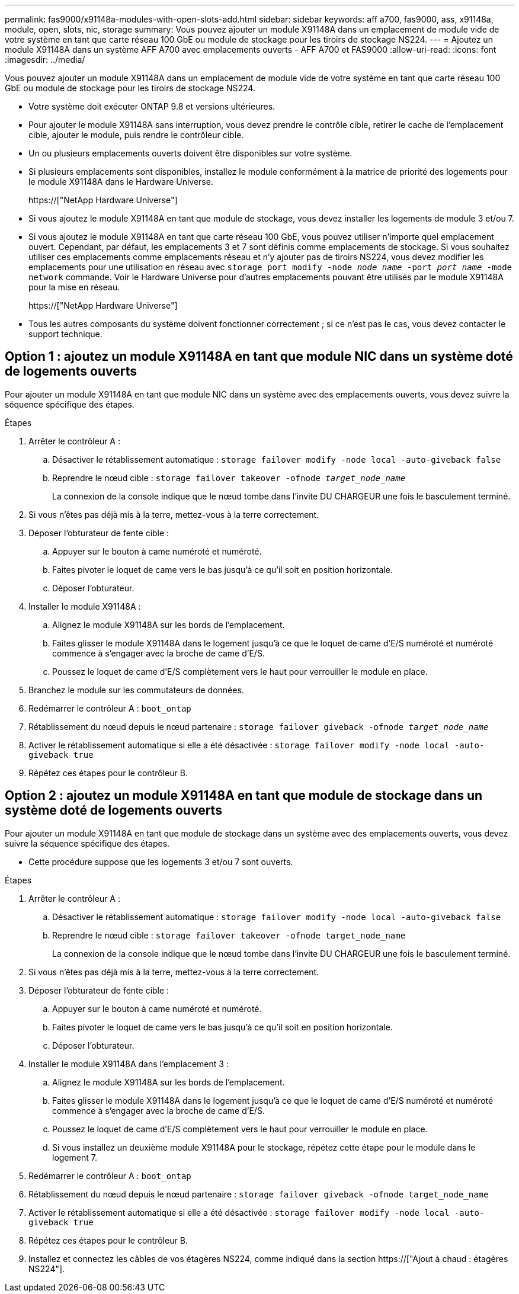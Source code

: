---
permalink: fas9000/x91148a-modules-with-open-slots-add.html 
sidebar: sidebar 
keywords: aff a700, fas9000, ass, x91148a, module, open, slots, nic, storage 
summary: Vous pouvez ajouter un module X91148A dans un emplacement de module vide de votre système en tant que carte réseau 100 GbE ou module de stockage pour les tiroirs de stockage NS224. 
---
= Ajoutez un module X91148A dans un système AFF A700 avec emplacements ouverts - AFF A700 et FAS9000
:allow-uri-read: 
:icons: font
:imagesdir: ../media/


[role="lead"]
Vous pouvez ajouter un module X91148A dans un emplacement de module vide de votre système en tant que carte réseau 100 GbE ou module de stockage pour les tiroirs de stockage NS224.

* Votre système doit exécuter ONTAP 9.8 et versions ultérieures.
* Pour ajouter le module X91148A sans interruption, vous devez prendre le contrôle cible, retirer le cache de l'emplacement cible, ajouter le module, puis rendre le contrôleur cible.
* Un ou plusieurs emplacements ouverts doivent être disponibles sur votre système.
* Si plusieurs emplacements sont disponibles, installez le module conformément à la matrice de priorité des logements pour le module X91148A dans le Hardware Universe.
+
https://["NetApp Hardware Universe"]

* Si vous ajoutez le module X91148A en tant que module de stockage, vous devez installer les logements de module 3 et/ou 7.
* Si vous ajoutez le module X91148A en tant que carte réseau 100 GbE, vous pouvez utiliser n'importe quel emplacement ouvert. Cependant, par défaut, les emplacements 3 et 7 sont définis comme emplacements de stockage. Si vous souhaitez utiliser ces emplacements comme emplacements réseau et n'y ajouter pas de tiroirs NS224, vous devez modifier les emplacements pour une utilisation en réseau avec `storage port modify -node _node name_ -port _port name_ -mode network` commande. Voir le Hardware Universe pour d'autres emplacements pouvant être utilisés par le module X91148A pour la mise en réseau.
+
https://["NetApp Hardware Universe"]

* Tous les autres composants du système doivent fonctionner correctement ; si ce n'est pas le cas, vous devez contacter le support technique.




== Option 1 : ajoutez un module X91148A en tant que module NIC dans un système doté de logements ouverts

Pour ajouter un module X91148A en tant que module NIC dans un système avec des emplacements ouverts, vous devez suivre la séquence spécifique des étapes.

.Étapes
. Arrêter le contrôleur A :
+
.. Désactiver le rétablissement automatique : `storage failover modify -node local -auto-giveback false`
.. Reprendre le nœud cible : `storage failover takeover -ofnode _target_node_name_`
+
La connexion de la console indique que le nœud tombe dans l'invite DU CHARGEUR une fois le basculement terminé.



. Si vous n'êtes pas déjà mis à la terre, mettez-vous à la terre correctement.
. Déposer l'obturateur de fente cible :
+
.. Appuyer sur le bouton à came numéroté et numéroté.
.. Faites pivoter le loquet de came vers le bas jusqu'à ce qu'il soit en position horizontale.
.. Déposer l'obturateur.


. Installer le module X91148A :
+
.. Alignez le module X91148A sur les bords de l'emplacement.
.. Faites glisser le module X91148A dans le logement jusqu'à ce que le loquet de came d'E/S numéroté et numéroté commence à s'engager avec la broche de came d'E/S.
.. Poussez le loquet de came d'E/S complètement vers le haut pour verrouiller le module en place.


. Branchez le module sur les commutateurs de données.
. Redémarrer le contrôleur A : `boot_ontap`
. Rétablissement du nœud depuis le nœud partenaire : `storage failover giveback -ofnode _target_node_name_`
. Activer le rétablissement automatique si elle a été désactivée : `storage failover modify -node local -auto-giveback true`
. Répétez ces étapes pour le contrôleur B.




== Option 2 : ajoutez un module X91148A en tant que module de stockage dans un système doté de logements ouverts

Pour ajouter un module X91148A en tant que module de stockage dans un système avec des emplacements ouverts, vous devez suivre la séquence spécifique des étapes.

* Cette procédure suppose que les logements 3 et/ou 7 sont ouverts.


.Étapes
. Arrêter le contrôleur A :
+
.. Désactiver le rétablissement automatique : `storage failover modify -node local -auto-giveback false`
.. Reprendre le nœud cible : `storage failover takeover -ofnode target_node_name`
+
La connexion de la console indique que le nœud tombe dans l'invite DU CHARGEUR une fois le basculement terminé.



. Si vous n'êtes pas déjà mis à la terre, mettez-vous à la terre correctement.
. Déposer l'obturateur de fente cible :
+
.. Appuyer sur le bouton à came numéroté et numéroté.
.. Faites pivoter le loquet de came vers le bas jusqu'à ce qu'il soit en position horizontale.
.. Déposer l'obturateur.


. Installer le module X91148A dans l'emplacement 3 :
+
.. Alignez le module X91148A sur les bords de l'emplacement.
.. Faites glisser le module X91148A dans le logement jusqu'à ce que le loquet de came d'E/S numéroté et numéroté commence à s'engager avec la broche de came d'E/S.
.. Poussez le loquet de came d'E/S complètement vers le haut pour verrouiller le module en place.
.. Si vous installez un deuxième module X91148A pour le stockage, répétez cette étape pour le module dans le logement 7.


. Redémarrer le contrôleur A : `boot_ontap`
. Rétablissement du nœud depuis le nœud partenaire : `storage failover giveback -ofnode target_node_name`
. Activer le rétablissement automatique si elle a été désactivée : `storage failover modify -node local -auto-giveback true`
. Répétez ces étapes pour le contrôleur B.
. Installez et connectez les câbles de vos étagères NS224, comme indiqué dans la section https://["Ajout à chaud : étagères NS224"].

